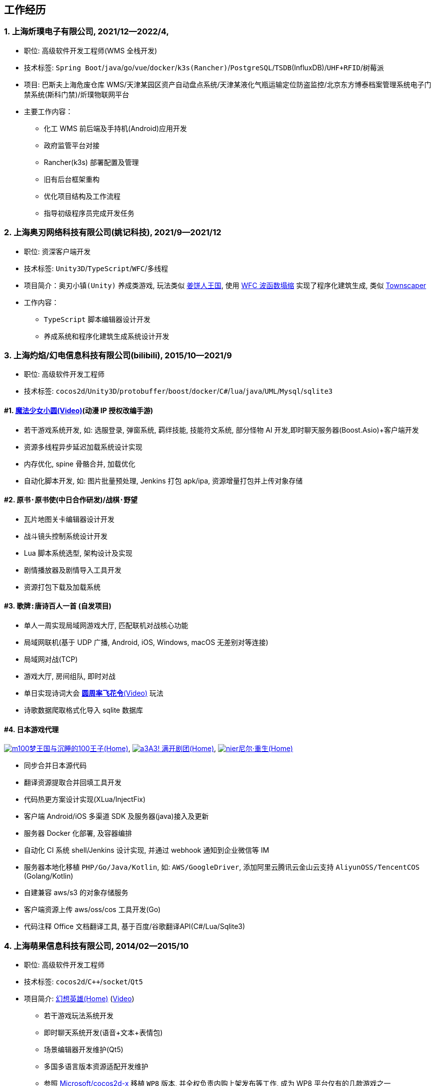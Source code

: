
== 工作经历

=== {counter:directions}. 上海炘璞电子有限公司, 2021/12--2022/4, 
- 职位: 高级软件开发工程师(WMS 全栈开发)
- 技术标签: `Spring Boot`/`java`/`go`/`vue`/`docker`/`k3s(Rancher)`/`PostgreSQL`/`TSDB`(InfluxDB)/`UHF+RFID`/`树莓派`
- 项目: 巴斯夫上海危废仓库 WMS/天津某园区资产自动盘点系统/天津某液化气瓶运输定位防盗监控/北京东方博泰档案管理系统电子门禁系统(斯科门禁)/炘璞物联网平台
- 主要工作内容：
  * 化工 WMS 前后端及手持机(Android)应用开发
  * 政府监管平台对接
  * Rancher(k3s) 部署配置及管理
  * 旧有后台框架重构
  * 优化项目结构及工作流程
  * 指导初级程序员完成开发任务


=== {counter:directions}. 上海奥刃网络科技有限公司(姚记科技), 2021/9--2021/12
- 职位: 资深客户端开发
- 技术标签: `Unity3D`/`TypeScript`/`WFC`/`多线程`
- 项目简介：`奥刃小镇(Unity)` 养成类游戏, 玩法类似 https://www.cookierun-kingdom.com/zh-Hant[姜饼人王国], 使用 https://github.com/mxgmn/WaveFunctionCollapse[WFC 波函数塌缩] 实现了程序化建筑生成, 类似 https://www.bilibili.com/video/BV1Xy4y127CB[Townscaper]
- 工作内容：
 * `TypeScript` 脚本编辑器设计开发
 * 养成系统和程序化建筑生成系统设计开发

=== {counter:directions}. 上海灼焰/幻电信息科技有限公司(bilibili), 2015/10--2021/9
- 职位: 高级软件开发工程师
- 技术标签: `cocos2d`/`Unity3D`/`protobuffer`/`boost`/`docker`/`C#`/`lua`/`java`/`UML`/`Mysql`/`sqlite3`

==== #{counter:bilibii}. https://www.bilibili.com/video/BV1ps411s7[魔法少女小圆(Video)](动漫 IP 授权改编手游)
 * 若干游戏系统开发, 如: 选服登录, 弹窗系统, 羁绊技能, 技能符文系统, 部分怪物 AI 开发,即时聊天服务器(Boost.Asio)+客户端开发
 * 资源多线程异步延迟加载系统设计实现
 * 内存优化, spine 骨骼合并, 加载优化
 * 自动化脚本开发, 如: 图片批量预处理, Jenkins 打包 apk/ipa, 资源增量打包并上传对象存储

==== #{counter:bilibii}. `原书·原书使`(中日合作研发)/`战棋·野望`
 * 瓦片地图关卡编辑器设计开发
 * 战斗镜头控制系统设计开发
 * Lua 脚本系统选型, 架构设计及实现
 * 剧情播放器及剧情导入工具开发
 * 资源打包下载及加载系统

==== #{counter:bilibii}. `歌牌:唐诗百人一首` (自发项目)
 * 单人一周实现局域网游戏大厅, 匹配联机对战核心功能 
 * 局域网联机(基于 UDP 广播, Android, iOS, Windows, macOS 无差别对等连接)
 * 局域网对战(TCP)
 * 游戏大厅, 房间组队, 即时对战
 * 单日实现诗词大会 https://www.bilibili.com/video/BV1AJ411R7w3[*圆周率飞花令*(Video)] 玩法
 * 诗歌数据爬取格式化导入 sqlite 数据库


==== #{counter:bilibii}. 日本游戏代理
https://game.bilibili.com/100p[image:img/m100.png[m100]梦王国与沉睡的100王子(Home)],
http://a3.biligame.com[image:img/a3.png[a3]A3! 满开剧团(Home)],
https://www.biligame.com/detail/?id=105030[image:img/nier.jpg[nier]尼尔·重生(Home)]

- 同步合并日本源代码
- 翻译资源提取合并回填工具开发
- 代码热更方案设计实现(XLua/InjectFix)
- 客户端 Android/iOS 多渠道 SDK 及服务器(java)接入及更新
- 服务器 Docker 化部署, 及容器编排
- 自动化 CI 系统 shell/Jenkins 设计实现, 并通过 webhook 通知到企业微信等 IM
- 服务器本地化移植 `PHP/Go/Java/Kotlin`, 如: `AWS/GoogleDriver`, 添加阿里云腾讯云金山云支持 `AliyunOSS/TencentCOS` (Golang/Kotlin)
- 自建兼容 aws/s3 的对象存储服务
- 客户端资源上传 aws/oss/cos 工具开发(Go)
- 代码注释 Office 文档翻译工具, 基于百度/谷歌翻译API(C#/Lua/Sqlite3)


=== {counter:directions}. 上海萌果信息科技有限公司, 2014/02--2015/10
- 职位: 高级软件开发工程师
- 技术标签: `cocos2d`/`C++`/`socket`/`Qt5`
- 项目简介: http://hxyx.gamed9.com[幻想英雄(Home)] (https://www.bilibili.com/video/BV1jb411e7NU[Video])
 * 若干游戏玩法系统开发
 * 即时聊天系统开发(语音+文本+表情包)
 * 场景编辑器开发维护(Qt5)
 * 多国多语言版本资源适配开发维护
 * 参照 https://github.com/Microsoft/cocos2d-x[Microsoft/cocos2d-x] 移植 `WP8` 版本,
  并全权负责内购上架发布等工作, 成为 WP8 平台仅有的几款游戏之一
 * 服务器 Android 版本移植(个人研究, 几乎可以实现任意网络手游的单机化)
 * 公司内部经验分享, 如: 不同机型适配方案, `jsb` 项目开发流程, `cocos2d` 新版引擎特性等. 
 本人先后分享了多线程异步加载和延迟加载, `WindowsPhone` 移植和上架全流程等经验.


=== {counter:directions}. 上海鑫烨网络科技有限公司, 2013/03--2014/02
- 职位: 客户端开发工程师
- 技术标签: `cocos2d`/`C++`/`socket`/`sqlite`
- 项目简介: `武侠传`/`女神降临`(cocos2d) 客户端开发维护 C++, 服务器 PHP
 * 六宫格战斗系统开发
 * iOS 版本移植
 * 内存优化(基于 cache + sqlite3)
 * 多人伪即时在线系统开发
 * 文本即时聊天系统开发


=== {counter:directions}. 喀什第二中学, 2012/07--2013/02
- 职位: 信息技术课教师
- 主要内容: 
 * 高二年级 `算法与程序设计(VB)` 选修课老师, 
 * 学生信息数据库管理(foxbase), 排课工具开发(Excel).

